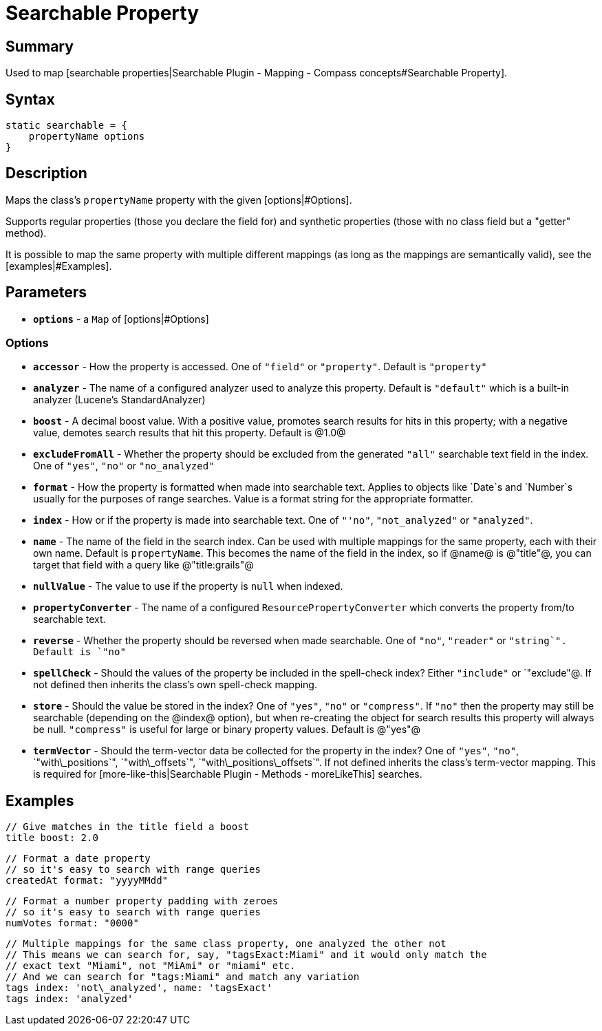 = Searchable Property

[discrete]
== Summary

Used to map [searchable properties|Searchable Plugin - Mapping - Compass concepts#Searchable Property].

[discrete]
== Syntax

----
static searchable = {
    propertyName options
}
----

[discrete]
== Description

Maps the class's `propertyName` property with the given [options|#Options].

Supports regular properties (those you declare the field for) and synthetic properties (those with no class field but a "getter" method).

It is possible to map the same property with multiple different mappings (as long as the mappings are semantically valid), see the [examples|#Examples].

[discrete]
== Parameters

* *`options`* - a `Map` of [options|#Options]

[discrete]
=== Options

* *`accessor`* - How the property is accessed. One of `"field"` or `"property"`. Default is `"property"`
* *`analyzer`* - The name of a configured analyzer used to analyze this property. Default is `"default"` which is a built-in analyzer (Lucene's StandardAnalyzer)
* *`boost`* - A decimal boost value. With a positive value, promotes search results for hits in this property; with a negative value, demotes search results that hit this property. Default is @1.0@
* *`excludeFromAll`* - Whether the property should be excluded from the generated `"all"` searchable text field in the index. One of `"yes"`, `"no"` or `"no_analyzed"`
* *`format`* - How the property is formatted when made into searchable text. Applies to objects like `Date`s and `Number`s usually for the purposes of range searches. Value is a format string for the appropriate formatter.
* *`index`* - How or if the property is made into searchable text. One of `"'no"`, `"not_analyzed"` or `"analyzed"`.
* *`name`* - The name of the field in the search index. Can be used with multiple mappings for the same property, each with their own name. Default is `propertyName`. This becomes the name of the field in the index, so if @name@ is @"title"@, you can target that field with a query like @"title:grails"@
* *`nullValue`* - The value to use if the property is `null` when indexed.
* *`propertyConverter`* - The name of a configured `ResourcePropertyConverter` which converts the property from/to searchable text.
* *`reverse`* - Whether the property should be reversed when made searchable. One of `"no"`, `"reader"` or `"string`". Default is `"no"`
* *`spellCheck`* - Should the values of the property be included in the spell-check index? Either `"include"` or `"exclude"@. If not defined then inherits the class's own spell-check mapping.
* *`store`* - Should the value be stored in the index? One of `"yes"`, `"no"` or `"compress"`. If `"no"` then the property may still be searchable (depending on the @index@ option), but when re-creating the object for search results this property will always be null. `"compress"` is useful for large or binary property values. Default is @"yes"@
* *`termVector`* - Should the term-vector data be collected for the property in the index? One of `"yes"`, `"no"`, `"with\_positions`", `"with\_offsets`", `"with\_positions\_offsets`". If not defined inherits the class's term-vector mapping. This is required for [more-like-this|Searchable Plugin - Methods - moreLikeThis] searches.

[discrete]
== Examples

----
// Give matches in the title field a boost
title boost: 2.0
----

----
// Format a date property
// so it's easy to search with range queries
createdAt format: "yyyyMMdd"
----

----
// Format a number property padding with zeroes
// so it's easy to search with range queries
numVotes format: "0000"
----

----
// Multiple mappings for the same class property, one analyzed the other not
// This means we can search for, say, "tagsExact:Miami" and it would only match the
// exact text "Miami", not "MiAmi" or "miami" etc.
// And we can search for "tags:Miami" and match any variation
tags index: 'not\_analyzed', name: 'tagsExact'
tags index: 'analyzed'
----